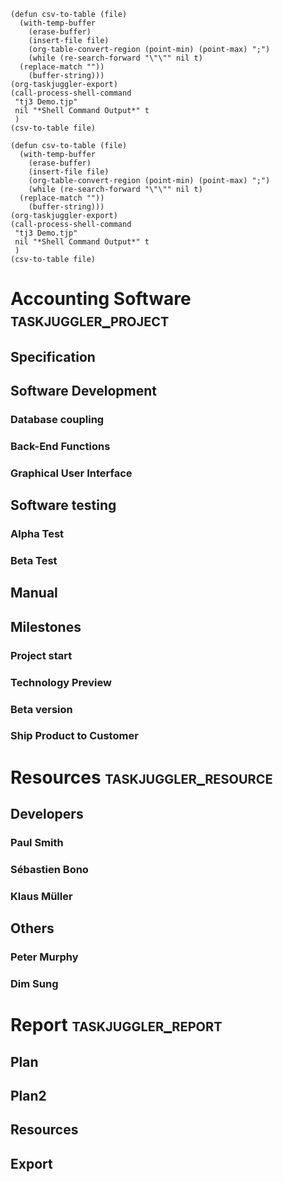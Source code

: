 #+PROPERTY: Effort_ALL 2d 5d 10d 20d 30d 35d 50d
#+COLUMNS: %70ITEM(Task) %Effort %allocate %complete
#+PROPERTY: allocate_ALL dev doc test
#+STARTUP: overview

#+begin_src elisp :var file="Resources.csv" :results raw
  (defun csv-to-table (file)
    (with-temp-buffer
      (erase-buffer)
      (insert-file file)
      (org-table-convert-region (point-min) (point-max) ";")
      (while (re-search-forward "\"\"" nil t)
	(replace-match ""))
      (buffer-string)))
  (org-taskjuggler-export)
  (call-process-shell-command
   "tj3 Demo.tjp"
   nil "*Shell Command Output*" t
   )
  (csv-to-table file)
#+end_src
#+RESULTS:

#+begin_src elisp :var file="Plan2.csv" :results raw
  (defun csv-to-table (file)
    (with-temp-buffer
      (erase-buffer)
      (insert-file file)
      (org-table-convert-region (point-min) (point-max) ";")
      (while (re-search-forward "\"\"" nil t)
	(replace-match ""))
      (buffer-string)))
  (org-taskjuggler-export)
  (call-process-shell-command
   "tj3 Demo.tjp"
   nil "*Shell Command Output*" t
   )
  (csv-to-table file)
#+end_src

* Accounting Software                                   :taskjuggler_project:
** Specification
   :PROPERTIES:
   :EFFORT:   30d
   :ALLOCATE: dev
   :END:
   
** Software Development
:PROPERTIES:
:ALLOCATE: test
:END:

*** Database coupling
    :PROPERTIES:
    :EFFORT:   30d
    :END:

*** Back-End Functions
    :PROPERTIES:
    :Effort:   30d
    :END:

*** Graphical User Interface
    :PROPERTIES:
    :Effort:   35d
    :END:

** Software testing
:PROPERTIES:
:ALLOCATE: test
:END:
*** Alpha Test
    :PROPERTIES:
    :Effort:   5d
    :END:

*** Beta Test
    :PROPERTIES:
    :Effort:   20d
    :END:

** Manual
   :PROPERTIES:
   :EFFORT:   10d
   :ALLOCATE: doc
   :END:

** Milestones
*** Project start
*** Technology Preview
*** Beta version
*** Ship Product to Customer

* Resources                                         :taskjuggler_resource:
** Developers
   :PROPERTIES:
   :resource_id: dev
   :END:
*** Paul Smith
    :PROPERTIES:
    :resource_id: paul
    :END:
*** Sébastien Bono
    :PROPERTIES:
    :resource_id: seb
    :END:
*** Klaus Müller

** Others
*** Peter Murphy
    :PROPERTIES:
    :resource_id: doc
    :END:
*** Dim Sung
    :PROPERTIES:
    :resource_id: test
    :END:

* Report                                                 :taskjuggler_report:
** Plan
      :PROPERTIES:
      :loadunit: days
      :formats: html
      :columns: bsi, name, resources, start, end, effort, complete, chart { width 1000 }
      :hidetask: treelevel() > 4
      :END:

** Plan2
      :PROPERTIES:
      :loadunit: days
      :formats: csv
      :timeformat: "%b"
      :start: 2023-1-2
      :end: 2024-2-1
      :columns: name, complete, monthly
      :hidetask: treelevel() > 4
      :END:

** Resources
      :PROPERTIES:
      :REPORT_KIND: resourcereport
      :loadunit: days
      :formats: csv
      :columns: name, effort, monthly
      :timeformat: "%b"
      :start: 2023-1-2
      :end: 2023-12-31
      :hidetask:  ~isleaf() 
      :END:
** Export


